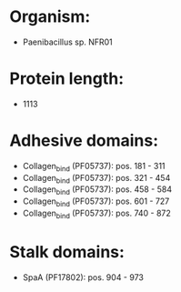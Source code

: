 * Organism:
- Paenibacillus sp. NFR01
* Protein length:
- 1113
* Adhesive domains:
- Collagen_bind (PF05737): pos. 181 - 311
- Collagen_bind (PF05737): pos. 321 - 454
- Collagen_bind (PF05737): pos. 458 - 584
- Collagen_bind (PF05737): pos. 601 - 727
- Collagen_bind (PF05737): pos. 740 - 872
* Stalk domains:
- SpaA (PF17802): pos. 904 - 973

